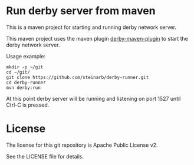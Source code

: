 * Run derby server from maven

This is a maven project for starting and running derby network server.

This maven project uses the maven plugin [[https://github.com/carlspring/derby-maven-plugin][derby-maven-plugin]] to start the derby network server.

Usage example:
#+BEGIN_EXAMPLE
  mkdir -p ~/git
  cd ~/git/
  git clone https://github.com/steinarb/derby-runner.git
  cd derby-runner
  mvn derby:run
#+END_EXAMPLE

At this point derby server will be running and listening on port 1527 until Ctrl-C is pressed.

* License

The license for this git repository is Apache Public License v2.

See the LICENSE file for details.

